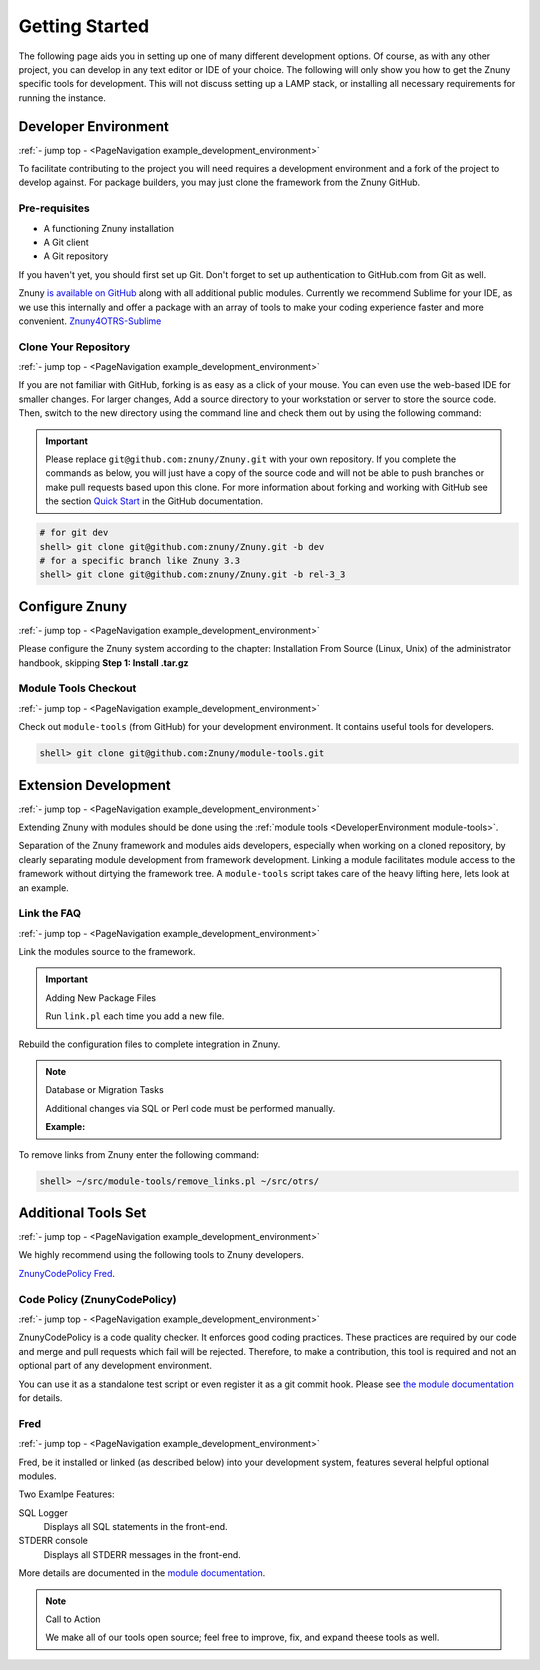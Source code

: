 .. _PageNavigation example_development_environment:

Getting Started
################

The following page aids you in setting up one of many different development options. Of course, as with any other project, you can develop in any text editor or IDE of your choice. The following will only show you how to get the Znuny specific tools for development. This will not discuss setting up a LAMP stack, or installing all necessary requirements for running the instance.


Developer Environment
*********************
:ref:`- jump top - <PageNavigation example_development_environment>`

To facilitate contributing to the project you will need requires a development environment and a fork of the project to develop against. For package builders, you may just clone the framework from the Znuny GitHub.

Pre-requisites
==============

* A functioning Znuny installation
* A Git client
* A Git repository

If you haven't yet, you should first set up Git. Don't forget to set up authentication to GitHub.com from Git as well.

Znuny `is available on GitHub <https://github.com/Znuny/>`_ along with all additional public modules. Currently we recommend Sublime for your IDE, as we use this internally and offer a package with an array of tools to make your coding experience faster and more convenient. `Znuny4OTRS-Sublime <https://github.com/znuny/Znuny4OTRS-Sublime>`_

Clone Your Repository
=====================
:ref:`- jump top - <PageNavigation example_development_environment>`

If you are not familiar with GitHub, forking is as easy as a click of your mouse. You can even use the web-based IDE for smaller changes. For larger changes, Add a source directory to your workstation or server to store the source code. Then, switch to the new directory using the command line and check them out by using the following command:

.. important:: 
   
   Please replace ``git@github.com:znuny/Znuny.git`` with your own repository. If you complete the commands as below, you will just have a copy of the source code and will not be able to push branches or make pull requests based upon this clone. For more information about forking and working with GitHub see the section `Quick Start <https://docs.github.com/en/get-started/quickstart>`_ in the GitHub documentation.


.. code-block::

   # for git dev
   shell> git clone git@github.com:znuny/Znuny.git -b dev
   # for a specific branch like Znuny 3.3
   shell> git clone git@github.com:znuny/Znuny.git -b rel-3_3


Configure Znuny
***************
:ref:`- jump top - <PageNavigation example_development_environment>`

Please configure the Znuny system according to the chapter: Installation From Source (Linux, Unix) of the administrator handbook, skipping **Step 1: Install .tar.gz**

Module Tools Checkout
=====================
:ref:`- jump top - <PageNavigation example_development_environment>`

.. _DeveloperEnvironment module-tools:

Check out ``module-tools`` (from GitHub) for your development environment. It contains useful tools for developers.

.. code-block::

   shell> git clone git@github.com:Znuny/module-tools.git


Extension Development
*********************

.. _DeveolperEnvironment ModuleTools:

:ref:`- jump top - <PageNavigation example_development_environment>`

Extending Znuny with modules should be done using the :ref:`module tools <DeveloperEnvironment module-tools>`.

Separation of the Znuny framework and modules aids developers, especially when working on a cloned repository, by clearly separating module development from framework development. Linking a module facilitates module access to the framework without dirtying the framework tree. A ``module-tools`` script takes care of the heavy lifting here, lets look at an example.

Link the FAQ
============
:ref:`- jump top - <PageNavigation example_development_environment>`

Link the modules source to the framework.

.. code-block:

   shell> ~/src/module-tools/link.pl ~/src/FAQ/ ~/src/otrs/

.. important:: Adding New Package Files

   Run ``link.pl`` each time you add a new file.

Rebuild the configuration files to complete integration in Znuny.

.. code-block:

   shell> ~/src/otrs/bin/otrs.Console.pl Maint::Config::Rebuild

.. note:: Database or Migration Tasks

   Additional changes via SQL or Perl code must be performed manually.

   **Example:**

   .. code-block:

      shell> ~/src/module-tools/DatabaseInstall.pl -m FAQ.sopm -a install
      shell> ~/src/module-tools/CodeInstall.pl -m FAQ.sopm -a install


To remove links from Znuny enter the following command:

.. code-block::

   shell> ~/src/module-tools/remove_links.pl ~/src/otrs/

Additional Tools Set
********************
:ref:`- jump top - <PageNavigation example_development_environment>`

We highly recommend using the following tools to Znuny developers.

`ZnunyCodePolicy <https://github.com/znuny/ZnunyCodePolicy>`_
`Fred <https://github.com/Znuny/Fred>`_.

Code Policy (ZnunyCodePolicy)
=============================
:ref:`- jump top - <PageNavigation example_development_environment>`

ZnunyCodePolicy is a code quality checker. It enforces good coding practices. These practices are required by our code and merge and pull requests which fail will be rejected. Therefore, to make a contribution, this tool is required and not an optional part of any development environment.

You can use it as a standalone test script or even register it as a git commit hook. Please see `the module documentation <https://github.com/znuny/ZnunyCodePolicy/blob/master/doc/en/feature.md>`_ for details.

Fred
====

:ref:`- jump top - <PageNavigation example_development_environment>`

Fred, be it installed or linked (as described below) into your development system, features several helpful optional modules.

Two Examlpe Features:

SQL Logger
   Displays all SQL statements in the front-end.
STDERR console
   Displays all STDERR messages in the front-end.

More details are documented in the `module documentation <https://github.com/znuny/Fred/blob/master/doc/en/Fred.xml>`_.

.. note:: Call to Action

   We make all of our tools open source; feel free to improve, fix, and expand theese tools as well.
   